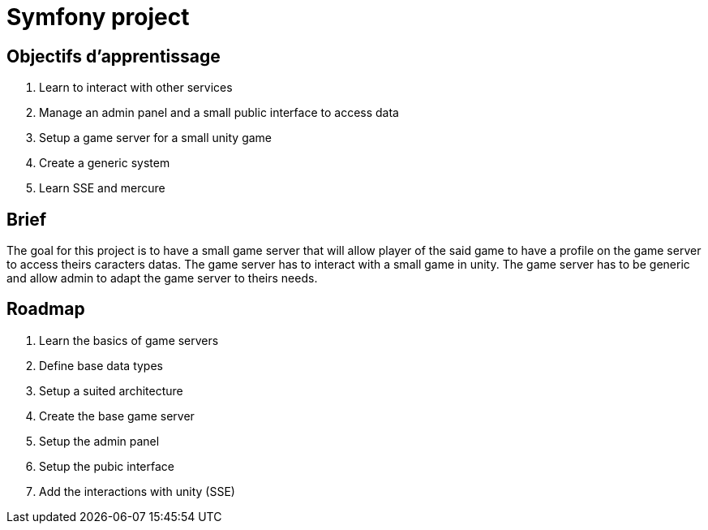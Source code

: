 = Symfony project

== Objectifs d'apprentissage

. Learn to interact with other services
. Manage an admin panel and a small public interface to access data
. Setup a game server for a small unity game
. Create a generic system
. Learn SSE and mercure

== Brief

The goal for this project is to have a small game server that will allow player of the said game
to have a profile on the game server to access theirs caracters datas. The game server has to
interact with a small game in unity.
The game server has to be generic and allow admin to adapt the game server to theirs needs.

== Roadmap

. Learn the basics of game servers
. Define base data types
. Setup a suited architecture
. Create the base game server
. Setup the admin panel
. Setup the pubic interface
. Add the interactions with unity (SSE)

